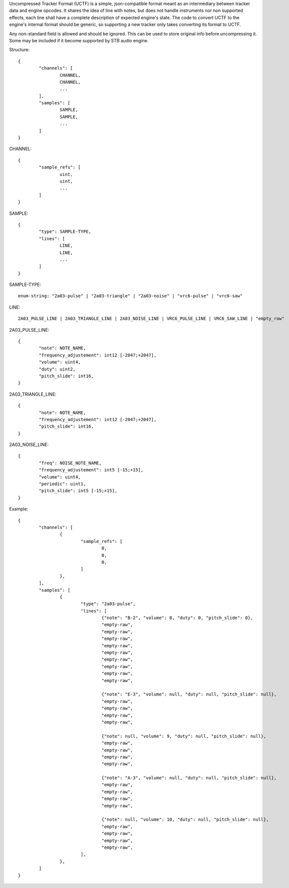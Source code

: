 Uncompressed Tracker Format (UCTF) is a simple, json-compatible format meant as an intermediary between tracker data and engine opcodes. It shares the idea of line with notes, but does not handle instruments nor non supported effects, each line shall have a complete description of expected engine's state. The code to convert UCTF to the engine's internal format should be generic, so supporting a new tracker only takes converting its format to UCTF.

Any non-standard field is allowed and should be ignored. This can be used to store original info before uncompressing it. Some may be included if it become supported by STB audio engine.

Structure::

	{
		"channels": [
			CHANNEL,
			CHANNEL,
			...
		],
		"samples": [
			SAMPLE,
			SAMPLE,
			...
		]
	}

CHANNEL::

	{
		"sample_refs": [
			uint,
			uint,
			...
		]
	}

SAMPLE::

	{
		"type": SAMPLE-TYPE,
		"lines": [
			LINE,
			LINE,
			...
		]
	}

SAMPLE-TYPE::

	enum-string: "2a03-pulse" | "2a03-triangle" | "2a03-noise" | "vrc6-pulse" | "vrc6-saw"

LINE::

	2A03_PULSE_LINE | 2A03_TRIANGLE_LINE | 2A03_NOISE_LINE | VRC6_PULSE_LINE | VRC6_SAW_LINE | "empty_row"

2A03_PULSE_LINE::

	{
		"note": NOTE_NAME,
		"frequency_adjustement": int12 [-2047;+2047],
		"volume": uint4,
		"duty": uint2,
		"pitch_slide": int16,
	}

2A03_TRIANGLE_LINE::

	{
		"note": NOTE_NAME,
		"frequency_adjustement": int12 [-2047;+2047],
		"pitch_slide": int16,
	}

2A03_NOISE_LINE::

	{
		"freq": NOISE_NOTE_NAME,
		"frequency_adjustement": int5 [-15;+15],
		"volume": uint4,
		"periodic": uint1,
		"pitch_slide": int5 [-15;+15],
	}

Example::

	{
		"channels": [
			{
				"sample_refs": [
					0,
					0,
					0,
				]
			},
		],
		"samples": [
			{
				"type": "2a03-pulse",
				"lines": [
					{"note": "B-2", "volume": 8, "duty": 0, "pitch_slide": 0},
					"empty-raw",
					"empty-raw",
					"empty-raw",
					"empty-raw",
					"empty-raw",
					"empty-raw",
					"empty-raw",
					"empty-raw",
					"empty-raw",

					{"note": "E-3", "volume": null, "duty": null, "pitch_slide": null},
					"empty-raw",
					"empty-raw",
					"empty-raw",
					"empty-raw",

					{"note": null, "volume": 9, "duty": null, "pitch_slide": null},
					"empty-raw",
					"empty-raw",
					"empty-raw",
					"empty-raw",

					{"note": "A-3", "volume": null, "duty": null, "pitch_slide": null},
					"empty-raw",
					"empty-raw",
					"empty-raw",
					"empty-raw",

					{"note": null, "volume": 10, "duty": null, "pitch_slide": null},
					"empty-raw",
					"empty-raw",
					"empty-raw",
					"empty-raw",
				],
			},
		]
	}
